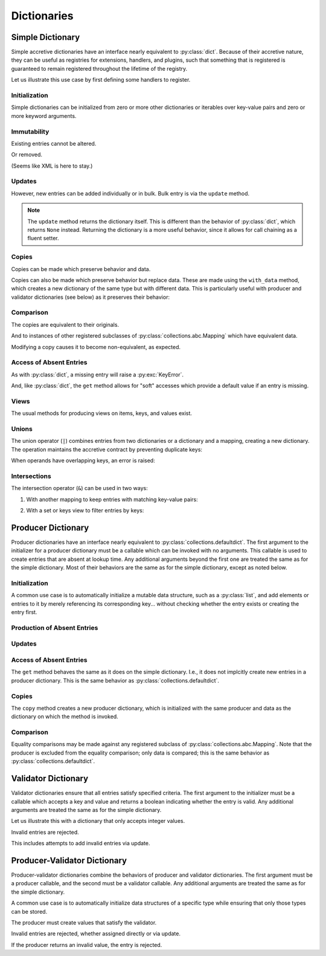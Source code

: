.. vim: set fileencoding=utf-8:
.. -*- coding: utf-8 -*-
.. +--------------------------------------------------------------------------+
   |                                                                          |
   | Licensed under the Apache License, Version 2.0 (the "License");          |
   | you may not use this file except in compliance with the License.         |
   | You may obtain a copy of the License at                                  |
   |                                                                          |
   |     http://www.apache.org/licenses/LICENSE-2.0                           |
   |                                                                          |
   | Unless required by applicable law or agreed to in writing, software      |
   | distributed under the License is distributed on an "AS IS" BASIS,        |
   | WITHOUT WARRANTIES OR CONDITIONS OF ANY KIND, either express or implied. |
   | See the License for the specific language governing permissions and      |
   | limitations under the License.                                           |
   |                                                                          |
   +--------------------------------------------------------------------------+


Dictionaries
===============================================================================


Simple Dictionary
-------------------------------------------------------------------------------

Simple accretive dictionaries have an interface nearly equivalent to
:py:class:`dict`. Because of their accretive nature, they can be useful as
registries for extensions, handlers, and plugins, such that something that is
registered is guaranteed to remain registered throughout the lifetime of the
registry.

.. doctest:: Dictionary

    >>> from accretive import Dictionary

Let us illustrate this use case by first defining some handlers to register.

.. doctest:: Dictionary

    >>> def csv_reader( stream ): pass
    ...
    >>> def env_reader( stream ): pass
    ...
    >>> def hcl_reader( stream ): pass
    ...
    >>> def ini_reader( stream ): pass
    ...
    >>> def json_reader( stream ): pass
    ...
    >>> def toml_reader( stream ): pass
    ...
    >>> def xml_reader( stream ): pass
    ...
    >>> def yaml_reader( stream ): pass
    ...

Initialization
~~~~~~~~~~~~~~~~~~~~~~~~~~~~~~~~~~~~~~~~~~~~~~~~~~~~~~~~~~~~~~~~~~~~~~~~~~~~~~~

Simple dictionaries can be initialized from zero or more other dictionaries
or iterables over key-value pairs and zero or more keyword arguments.

.. doctest:: Dictionary

    >>> readers = Dictionary( { 'csv': csv_reader }, ( ( 'json', json_reader ), ( 'xml', xml_reader ) ), yaml = yaml_reader )
    >>> readers
    accretive.dictionaries.Dictionary( {'csv': <function csv_reader at 0x...>, 'json': <function json_reader at 0x...>, 'xml': <function xml_reader at 0x...>, 'yaml': <function yaml_reader at 0x...>} )

Immutability
~~~~~~~~~~~~~~~~~~~~~~~~~~~~~~~~~~~~~~~~~~~~~~~~~~~~~~~~~~~~~~~~~~~~~~~~~~~~~~~

Existing entries cannot be altered.

.. doctest:: Dictionary

    >>> readers[ 'xml' ] = toml_reader
    Traceback (most recent call last):
    ...
    accretive.exceptions.EntryImmutabilityError: Cannot alter or remove existing entry for 'xml'.

Or removed.

.. doctest:: Dictionary

    >>> del readers[ 'xml' ]
    Traceback (most recent call last):
    ...
    accretive.exceptions.EntryImmutabilityError: Cannot alter or remove existing entry for 'xml'.

(Seems like XML is here to stay.)

Updates
~~~~~~~~~~~~~~~~~~~~~~~~~~~~~~~~~~~~~~~~~~~~~~~~~~~~~~~~~~~~~~~~~~~~~~~~~~~~~~~

However, new entries can be added individually or in bulk. Bulk entry is via
the ``update`` method.

.. doctest:: Dictionary

    >>> readers.update( ( ( 'env', env_reader ), ( 'hcl', hcl_reader ) ), { 'ini': ini_reader }, toml = toml_reader )
    accretive.dictionaries.Dictionary( {'csv': <function csv_reader at 0x...>, 'json': <function json_reader at 0x...>, 'xml': <function xml_reader at 0x...>, 'yaml': <function yaml_reader at 0x...>, 'env': <function env_reader at 0x...>, 'hcl': <function hcl_reader at 0x...>, 'ini': <function ini_reader at 0x...>, 'toml': <function toml_reader at 0x...>} )

.. note::

    The ``update`` method returns the dictionary itself. This is different than
    the behavior of :py:class:`dict`, which returns ``None`` instead. Returning
    the dictionary is a more useful behavior, since it allows for call chaining
    as a fluent setter.

Copies
~~~~~~~~~~~~~~~~~~~~~~~~~~~~~~~~~~~~~~~~~~~~~~~~~~~~~~~~~~~~~~~~~~~~~~~~~~~~~~~

Copies can be made which preserve behavior and data.

.. doctest:: Dictionary

    >>> dct1 = Dictionary( answer = 42 )
    >>> dct2 = dct1.copy( )

Copies can also be made which preserve behavior but replace data. These are
made using the ``with_data`` method, which creates a new dictionary of the same
type but with different data. This is particularly useful with producer and
validator dictionaries (see below) as it preserves their behavior:

.. doctest:: Dictionary

    >>> base = Dictionary( a = 1, b = 2 )
    >>> new = base.with_data( x = 3, y = 4 )
    >>> new
    accretive.dictionaries.Dictionary( {'x': 3, 'y': 4} )

Comparison
~~~~~~~~~~~~~~~~~~~~~~~~~~~~~~~~~~~~~~~~~~~~~~~~~~~~~~~~~~~~~~~~~~~~~~~~~~~~~~~

The copies are equivalent to their originals.

.. doctest:: Dictionary

    >>> dct1 == dct2
    True

And to instances of other registered subclasses of
:py:class:`collections.abc.Mapping` which have equivalent data.

.. doctest:: Dictionary

    >>> dct2 == { 'answer': 42 }
    True

Modifying a copy causes it to become non-equivalent, as expected.

.. doctest:: Dictionary

    >>> dct2[ 'question' ] = 'is reality a quine of itself?'
    >>> dct1 == dct2
    False
    >>> dct2 != { 'answer': 42 }
    True

Access of Absent Entries
~~~~~~~~~~~~~~~~~~~~~~~~~~~~~~~~~~~~~~~~~~~~~~~~~~~~~~~~~~~~~~~~~~~~~~~~~~~~~~~

As with :py:class:`dict`, a missing entry will raise a :py:exc:`KeyError`.

.. doctest:: Dictionary

    >>> dct1[ 'question' ]
    Traceback (most recent call last):
    KeyError: 'question'

And, like :py:class:`dict`, the ``get`` method allows for "soft" accesses which
provide a default value if an entry is missing.

.. doctest:: Dictionary

    >>> dct1.get( 'question' )
    >>> dct1.get( 'question', 'what is the meaning of life?' )
    'what is the meaning of life?'

Views
~~~~~~~~~~~~~~~~~~~~~~~~~~~~~~~~~~~~~~~~~~~~~~~~~~~~~~~~~~~~~~~~~~~~~~~~~~~~~~~

The usual methods for producing views on items, keys, and values exist.

.. doctest:: Dictionary

    >>> tuple( readers.keys( ) )
    ('csv', 'json', 'xml', 'yaml', 'env', 'hcl', 'ini', 'toml')
    >>> tuple( readers.items( ) ) == tuple( zip( readers.keys( ), readers.values( ) ) )
    True

Unions
~~~~~~~~~~~~~~~~~~~~~~~~~~~~~~~~~~~~~~~~~~~~~~~~~~~~~~~~~~~~~~~~~~~~~~~~~~~~~~~

The union operator (``|``) combines entries from two dictionaries or a
dictionary and a mapping, creating a new dictionary. The operation maintains
the accretive contract by preventing duplicate keys:

.. doctest:: Dictionary

    >>> formats = Dictionary( csv = csv_reader, json = json_reader )
    >>> more_formats = Dictionary( yaml = yaml_reader, toml = toml_reader )
    >>> all_formats = formats | more_formats
    >>> all_formats
    accretive.dictionaries.Dictionary( {'csv': <function csv_reader at 0x...>, 'json': <function json_reader at 0x...>, 'yaml': <function yaml_reader at 0x...>, 'toml': <function toml_reader at 0x...>} )

When operands have overlapping keys, an error is raised:

.. doctest:: Dictionary

    >>> conflicting = Dictionary( json = yaml_reader )
    >>> formats | conflicting
    Traceback (most recent call last):
    ...
    accretive.exceptions.EntryImmutabilityError: Cannot alter or remove existing entry for 'json'.

Intersections
~~~~~~~~~~~~~~~~~~~~~~~~~~~~~~~~~~~~~~~~~~~~~~~~~~~~~~~~~~~~~~~~~~~~~~~~~~~~~~~

The intersection operator (``&``) can be used in two ways:

1. With another mapping to keep entries with matching key-value pairs:

.. doctest:: Dictionary

    >>> d1 = Dictionary( a = 1, b = 2, c = 3 )
    >>> d2 = Dictionary( a = 1, b = 3, d = 4 )  # Note: b has different value
    >>> d1 & d2  # Only entries that match exactly
    accretive.dictionaries.Dictionary( {'a': 1} )

2. With a set or keys view to filter entries by keys:

.. doctest:: Dictionary

    >>> allowed = { 'a', 'b' }
    >>> d3 = d1 & allowed  # Keep only entries with allowed keys
    >>> 'c' in d3
    False


Producer Dictionary
-------------------------------------------------------------------------------

Producer dictionaries have an interface nearly equivalent to
:py:class:`collections.defaultdict`. The first argument to the initializer for
a producer dictionary must be a callable which can be invoked with no
arguments. This callable is used to create entries that are absent at lookup
time. Any additional arguments beyond the first one are treated the same as for
the simple dictionary. Most of their behaviors are the same as for the simple
dictionary, except as noted below.

.. doctest:: ProducerDictionary

    >>> from accretive import ProducerDictionary

Initialization
~~~~~~~~~~~~~~~~~~~~~~~~~~~~~~~~~~~~~~~~~~~~~~~~~~~~~~~~~~~~~~~~~~~~~~~~~~~~~~~

A common use case is to automatically initialize a mutable data structure, such
as a :py:class:`list`, and add elements or entries to it by merely referencing
its corresponding key... without checking whether the entry exists or creating
the entry first.

.. doctest:: ProducerDictionary

    >>> watch_lists = ProducerDictionary( list )
    >>> watch_lists
    accretive.dictionaries.ProducerDictionary( <class 'list'>, {} )

Production of Absent Entries
~~~~~~~~~~~~~~~~~~~~~~~~~~~~~~~~~~~~~~~~~~~~~~~~~~~~~~~~~~~~~~~~~~~~~~~~~~~~~~~

.. doctest:: ProducerDictionary

    >>> watch_lists[ 'FBI: Most Wanted' ]
    []
    >>> watch_lists
    accretive.dictionaries.ProducerDictionary( <class 'list'>, {'FBI: Most Wanted': []} )
    >>> watch_lists[ 'Santa Claus: Naughty' ].append( 'Calvin' )
    >>> watch_lists
    accretive.dictionaries.ProducerDictionary( <class 'list'>, {'FBI: Most Wanted': [], 'Santa Claus: Naughty': ['Calvin']} )

Updates
~~~~~~~~~~~~~~~~~~~~~~~~~~~~~~~~~~~~~~~~~~~~~~~~~~~~~~~~~~~~~~~~~~~~~~~~~~~~~~~

.. doctest:: ProducerDictionary

    >>> watch_lists.update( { 'US Commerce: Do Not Call': [ 'me' ] }, Tasks = set( ) )
    accretive.dictionaries.ProducerDictionary( <class 'list'>, {'FBI: Most Wanted': [], 'Santa Claus: Naughty': ['Calvin'], 'US Commerce: Do Not Call': ['me'], 'Tasks': set()} )

Access of Absent Entries
~~~~~~~~~~~~~~~~~~~~~~~~~~~~~~~~~~~~~~~~~~~~~~~~~~~~~~~~~~~~~~~~~~~~~~~~~~~~~~~

The ``get`` method behaves the same as it does on the simple dictionary. I.e.,
it does not implcitly create new entries in a producer dictionary. This is the
same behavior as :py:class:`collections.defaultdict`.

.. doctest:: ProducerDictionary

    >>> watch_lists.get( 'TSA: No Fly' )
    >>> watch_lists.get( 'TSA: No Fly', 'Richard Reid' )
    'Richard Reid'
    >>> watch_lists
    accretive.dictionaries.ProducerDictionary( <class 'list'>, {'FBI: Most Wanted': [], 'Santa Claus: Naughty': ['Calvin'], 'US Commerce: Do Not Call': ['me'], 'Tasks': set()} )

Copies
~~~~~~~~~~~~~~~~~~~~~~~~~~~~~~~~~~~~~~~~~~~~~~~~~~~~~~~~~~~~~~~~~~~~~~~~~~~~~~~

The ``copy`` method creates a new producer dictionary, which is initialized
with the same producer and data as the dictionary on which the method is
invoked.

.. doctest:: ProducerDictionary

    >>> ddct1 = ProducerDictionary( lambda: 42, { 'foo': 1, 'bar': 2 }, orb = True )
    >>> ddct1
    accretive.dictionaries.ProducerDictionary( <function <lambda> at 0x...>, {'foo': 1, 'bar': 2, 'orb': True} )
    >>> ddct2 = ddct1.copy( )
    >>> ddct2
    accretive.dictionaries.ProducerDictionary( <function <lambda> at 0x...>, {'foo': 1, 'bar': 2, 'orb': True} )

Comparison
~~~~~~~~~~~~~~~~~~~~~~~~~~~~~~~~~~~~~~~~~~~~~~~~~~~~~~~~~~~~~~~~~~~~~~~~~~~~~~~

Equality comparisons may be made against any registered subclass of
:py:class:`collections.abc.Mapping`. Note that the producer is excluded from
the equality comparison; only data is compared; this is the same behavior as
:py:class:`collections.defaultdict`.

.. doctest:: ProducerDictionary

    >>> ddct2 == { 'foo': 1, 'bar': 2, 'orb': True }
    True

Validator Dictionary
-------------------------------------------------------------------------------

Validator dictionaries ensure that all entries satisfy specified criteria. The first
argument to the initializer must be a callable which accepts a key and value and
returns a boolean indicating whether the entry is valid. Any additional arguments
are treated the same as for the simple dictionary.

.. doctest:: ValidatorDictionary

    >>> from accretive import ValidatorDictionary

Let us illustrate this with a dictionary that only accepts integer values.

.. doctest:: ValidatorDictionary

    >>> numbers = ValidatorDictionary( lambda k, v: isinstance( v, int ) )
    >>> numbers[ 'answer' ] = 42
    >>> numbers[ 'pi' ] = 3
    >>> numbers
    accretive.dictionaries.ValidatorDictionary( <function <lambda> at 0x...>, {'answer': 42, 'pi': 3} )

Invalid entries are rejected.

.. doctest:: ValidatorDictionary

    >>> numbers[ 'e' ] = 2.718
    Traceback (most recent call last):
    ...
    accretive.exceptions.EntryValidityError: Cannot add invalid entry with key, 'e', and value, 2.718, to dictionary.

This includes attempts to add invalid entries via update.

.. doctest:: ValidatorDictionary

    >>> numbers.update( phi = 1.618 )
    Traceback (most recent call last):
    ...
    accretive.exceptions.EntryValidityError: Cannot add invalid entry with key, 'phi', and value, 1.618, to dictionary.

Producer-Validator Dictionary
-------------------------------------------------------------------------------

Producer-validator dictionaries combine the behaviors of producer and validator
dictionaries. The first argument must be a producer callable, and the second
must be a validator callable. Any additional arguments are treated the same as
for the simple dictionary.

.. doctest:: ProducerValidatorDictionary

    >>> from accretive import ProducerValidatorDictionary

A common use case is to automatically initialize data structures of a specific
type while ensuring that only those types can be stored.

.. doctest:: ProducerValidatorDictionary

    >>> registries = ProducerValidatorDictionary(
    ...     list,
    ...     lambda k, v: isinstance( v, list )
    ... )
    >>> registries
    accretive.dictionaries.ProducerValidatorDictionary( <class 'list'>, <function <lambda> at 0x...>, {} )

The producer must create values that satisfy the validator.

.. doctest:: ProducerValidatorDictionary

    >>> handlers = registries[ 'handlers' ]  # Produces new list
    >>> handlers.append( 'default_handler' )
    >>> registries[ 'plugins' ] = [ ]  # Valid manual assignment
    >>> registries
    accretive.dictionaries.ProducerValidatorDictionary( <class 'list'>, <function <lambda> at 0x...>, {'handlers': ['default_handler'], 'plugins': []} )

Invalid entries are rejected, whether assigned directly or via update.

.. doctest:: ProducerValidatorDictionary

    >>> registries[ 'modules' ] = { }  # Not a list
    Traceback (most recent call last):
    ...
    accretive.exceptions.EntryValidityError: Cannot add invalid entry with key, 'modules', and value, {}, to dictionary.
    >>> registries.update( callbacks = set( ) )  # Not a list
    Traceback (most recent call last):
    ...
    accretive.exceptions.EntryValidityError: Cannot add invalid entry with key, 'callbacks', and value, set(), to dictionary.

If the producer returns an invalid value, the entry is rejected.

.. doctest:: ProducerValidatorDictionary

    >>> bad_registries = ProducerValidatorDictionary(
    ...     dict,  # Produces dictionaries
    ...     lambda k, v: isinstance( v, list )  # Requires lists
    ... )
    >>> bad_registries[ 'anything' ]  # Production fails validation
    Traceback (most recent call last):
    ...
    accretive.exceptions.EntryValidityError: Cannot add invalid entry with key, 'anything', and value, {}, to dictionary.
